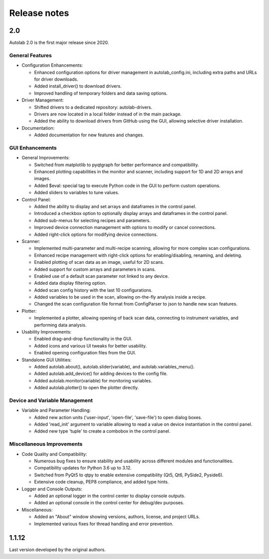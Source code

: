 Release notes
=============

2.0
###

Autolab 2.0 is the first major release since 2020.

General Features
----------------

- Configuration Enhancements:

  - Enhanced configuration options for driver management in autolab_config.ini, including extra paths and URLs for driver downloads.
  - Added install_driver() to download drivers.
  - Improved handling of temporary folders and data saving options.

- Driver Management:

  - Shifted drivers to a dedicated repository: autolab-drivers.
  - Drivers are now located in a local folder instead of in the main package.
  - Added the ability to download drivers from GitHub using the GUI, allowing selective driver installation.

- Documentation:

  - Added documentation for new features and changes.

GUI Enhancements
----------------

- General Improvements:

  - Switched from matplotlib to pyqtgraph for better performance and compatibility.
  - Enhanced plotting capabilities in the monitor and scanner, including support for 1D and 2D arrays and images.
  - Added $eval: special tag to execute Python code in the GUI to perform custom operations.
  - Added sliders to variables to tune values.

- Control Panel:

  - Added the ability to display and set arrays and dataframes in the control panel.
  - Introduced a checkbox option to optionally display arrays and dataframes in the control panel.
  - Added sub-menus for selecting recipes and parameters.
  - Improved device connection management with options to modify or cancel connections.
  - Added right-click options for modifying device connections.

- Scanner:

  - Implemented multi-parameter and multi-recipe scanning, allowing for more complex scan configurations.
  - Enhanced recipe management with right-click options for enabling/disabling, renaming, and deleting.
  - Enabled plotting of scan data as an image, useful for 2D scans.
  - Added support for custom arrays and parameters in scans.
  - Enabled use of a default scan parameter not linked to any device.
  - Added data display filtering option.
  - Added scan config history with the last 10 configurations.
  - Added variables to be used in the scan, allowing on-the-fly analysis inside a recipe.
  - Changed the scan configuration file format from ConfigParser to json to handle new scan features.

- Plotter:

  - Implemented a plotter, allowing opening of back scan data, connecting to instrument variables, and performing data analysis.

- Usability Improvements:

  - Enabled drag-and-drop functionality in the GUI.
  - Added icons and various UI tweaks for better usability.
  - Enabled opening configuration files from the GUI.

- Standalone GUI Utilities:

  - Added autolab.about(), autolab.slider(variable), and autolab.variables_menu().
  - Added autolab.add_device() for adding devices to the config file.
  - Added autolab.monitor(variable) for monitoring variables.
  - Added autolab.plotter() to open the plotter directly.

Device and Variable Management
------------------------------

- Variable and Parameter Handling:

  - Added new action units ('user-input', 'open-file', 'save-file') to open dialog boxes.
  - Added 'read_init' argument to variable allowing to read a value on device instantiation in the control panel.
  - Added new type 'tuple' to create a combobox in the control panel.

Miscellaneous Improvements
--------------------------

- Code Quality and Compatibility:

  - Numerous bug fixes to ensure stability and usability across different modules and functionalities.
  - Compatibility updates for Python 3.6 up to 3.12.
  - Switched from PyQt5 to qtpy to enable extensive compatibility (Qt5, Qt6, PySide2, Pyside6).
  - Extensive code cleanup, PEP8 compliance, and added type hints.

- Logger and Console Outputs:

  - Added an optional logger in the control center to display console outputs.
  - Added an optional console in the control center for debug/dev purposes.

- Miscellaneous:

  - Added an "About" window showing versions, authors, license, and project URLs.
  - Implemented various fixes for thread handling and error prevention.

1.1.12
######

Last version developed by the original authors.
